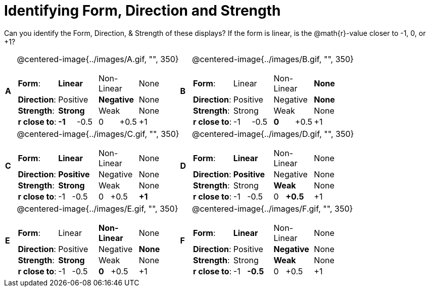 = Identifying Form, Direction and Strength

++++
<style>
table table {background: transparent; margin: 0px;}
td {padding: 0px !important;}
table table td p {white-space: pre-wrap;}
</style>
++++

Can you identify the Form, Direction, & Strength of these displays? If the form is linear, is the  @math{r}-value closer to -1, 0, or +1?

[cols="^.^1a,^.^15a,^.^1a,^.^15a", frame="none"]
|===
|*A*
| @centered-image{../images/A.gif, "", 350} 
[cols="1a,1a,1a,1a",stripes="none",frame="none",grid="none"]
!===
! *Form*:		! *Linear* 	! Non-Linear 	! None
! *Direction*: 	! Positive 	! *Negative*	! None
! *Strength*: 	! *Strong* 	! Weak 			! None
! *r close to*:	!*-1*     -0.5! 0       +0.5 ! +1
!===

|*B*
| @centered-image{../images/B.gif, "", 350}
[cols="1a,1a,1a,1a",stripes="none",frame="none",grid="none"]
!===
! *Form*:		! Linear 	! Non-Linear 	! *None*
! *Direction*: 	! Positive 	! Negative 		! *None*
! *Strength*: 	! Strong 	! Weak 			! None
! *r close to*:	!-1     -0.5! *0*       +0.5 ! +1
!===

|*C*
| @centered-image{../images/C.gif, "", 350} 
[cols="1a,1a,1a,1a",stripes="none",frame="none",grid="none"]
!===
! *Form*:		! *Linear* 	! Non-Linear 	! None
! *Direction*: 	! *Positive*! Negative 		! None
! *Strength*: 	! *Strong* 	! Weak 			! None
! *r close to*:	!  -1   -0.5! 0   +0.5 ! *+1*
!===

|*D*
| @centered-image{../images/D.gif, "", 350}
[cols="1a,1a,1a,1a",stripes="none",frame="none",grid="none"]
!===
! *Form*:		! *Linear* 	! Non-Linear 	! None
! *Direction*: 	! *Positive*! Negative 		! None
! *Strength*: 	! Strong 	! *Weak* 		! None
! *r close to*:	!  -1   -0.5! 0   *+0.5* ! +1
!===

|*E*
| @centered-image{../images/E.gif, "", 350}
[cols="1a,1a,1a,1a",stripes="none",frame="none",grid="none"]
!===
! *Form*:		! Linear 	! *Non-Linear* 	! None
! *Direction*: 	! Positive 	! Negative 		! *None*
! *Strength*: 	! *Strong* 	! Weak 			! None
! *r close to*:	!  -1   -0.5! *0*   +0.5 ! +1
!===

|*F*
| @centered-image{../images/F.gif, "", 350}
[cols="1a,1a,1a,1a",stripes="none",frame="none",grid="none"]
!===
! *Form*:		! *Linear* 	! Non-Linear 	! None
! *Direction*: 	! Positive 	! *Negative*	! None
! *Strength*: 	! Strong 	! *Weak* 		! None
! *r close to*:	!  -1   *-0.5*! 0   +0.5 ! +1
!===

|===
